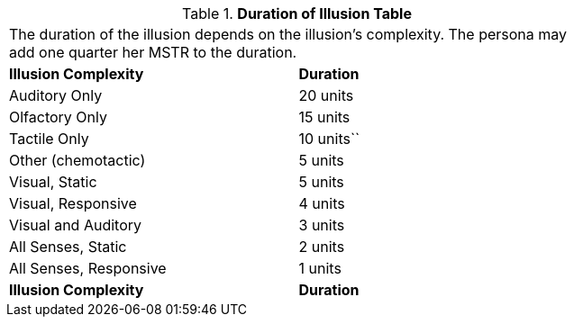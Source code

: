 // Table 58.7 Duration of Illusion
.*Duration of Illusion Table*
[width="75%",cols="<,^",frame="all", stripes="even"]
|===
2+<|The duration of the illusion depends on the illusion's complexity. The persona may add one quarter her MSTR to the duration.
s|Illusion Complexity
s|Duration

|Auditory Only
|20 units

|Olfactory Only
|15 units

|Tactile Only
|10 units``

|Other (chemotactic)
|5 units

|Visual, Static
|5 units

|Visual, Responsive
|4 units

|Visual and Auditory
|3 units

|All Senses, Static
|2 units

|All Senses, Responsive
|1 units

s|Illusion Complexity
s|Duration


|===
